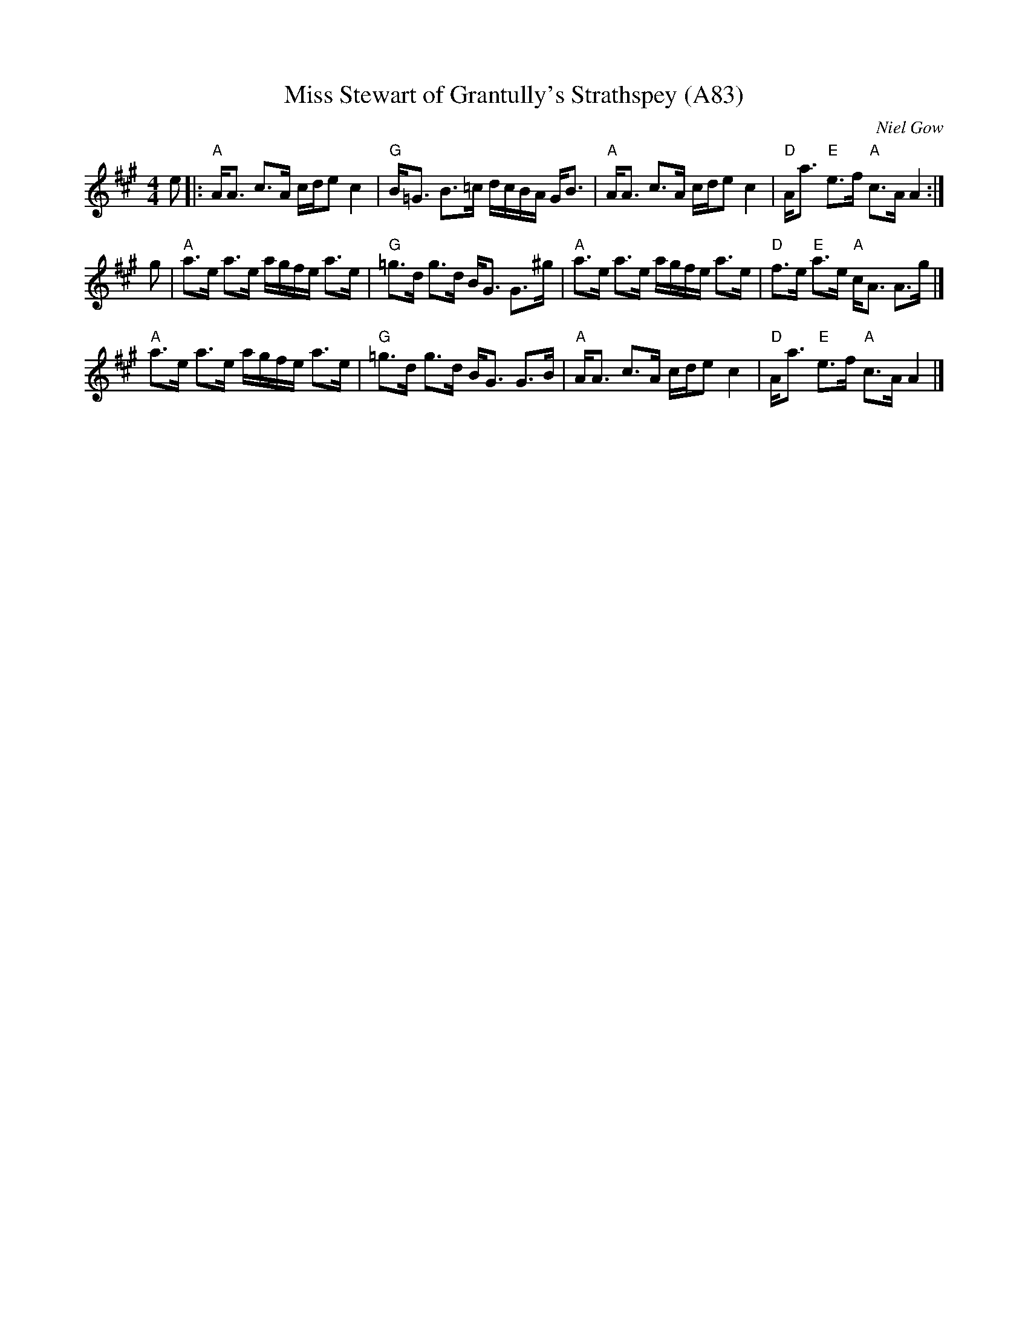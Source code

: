 X: 1195
T: Miss Stewart of Grantully's Strathspey (A83)
N: page A83
N: heptatonic
C: Niel Gow
N: Gow 156; Skye p.7 (as a reel); BSCS I-50, III-22; Hunter #143; Carlin #291
Z: John Chambers <jc:trillian.mit.edu>
R: strathspey
M: 4/4
L: 1/8
K: A
e \
|: "A"A<A c>A c/d/e c2 | "G"B<=G B>=c d/c/B/A/ G<B  |\
 "A"A<A c>A c/d/e c2  | "D"A<a "E"e>f "A"c>A A2 :|
g | "A"a>e a>e a/g/f/e/ a>e | "G"=g>d g>d B<G G>^g |\
 "A"a>e a>e a/g/f/e/ a>e  | "D"f>e "E"a>e "A"c<A A>g |]
 "A"a>e a>e a/g/f/e/ a>e  | "G"=g>d g>d B<G G>B  |\
 "A"A<A c>A c/d/e c2  | "D"A<a "E"e>f "A"c>A A2 |]
